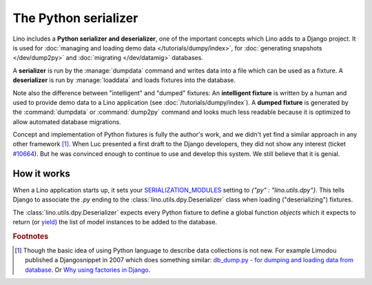 .. _dpy:

=====================
The Python serializer
=====================

Lino includes a **Python serializer and deserializer**, one of the
important concepts which Lino adds to a Django project.  It is used
for :doc:`managing and loading demo data </tutorials/dumpy/index>`,
for :doc:`generating snapshots </dev/dump2py>` and :doc:`migrating
</dev/datamig>` databases.

A **serializer** is run by the :manage:`dumpdata` command and writes
data into a file which can be used as a fixture.  A **deserializer**
is run by :manage:`loaddata` and loads fixtures into the database.
  
Note also the difference between "intelligent" and "dumped" fixtures:
An **intelligent fixture** is written by a human and used to provide
demo data to a Lino application (see :doc:`/tutorials/dumpy/index`).  A
**dumped fixture** is generated by the :command:`dumpdata` or
:command:`dump2py` command and looks much less readable because it is
optimized to allow automated database migrations.
  
Concept and implementation of Python fixtures is fully the author's
work, and we didn't yet find a similar approach in any other framework
[#notnew]_. When Luc presented a first draft to the Django developers,
they did not show any interest (ticket `#10664
<http://code.djangoproject.com/ticket/10664>`__). 
But he was convinced enough to continue to use and develop this system.
We still believe that it is genial.



How it works
------------
  
When a Lino application starts up, it sets your `SERIALIZATION_MODULES
<https://docs.djangoproject.com/en/dev/ref/settings/#serialization-modules>`_
setting to `{"py" : "lino.utils.dpy"}`.  This tells Django to
associate the `.py` ending to the :class:`lino.utils.dpy.Deserializer`
class when loading ("deserializing") fixtures.

The :class:`lino.utils.dpy.Deserializer` expects every Python fixture
to define a global function `objects` which it expects to return (or
`yield
<http://stackoverflow.com/questions/231767/the-python-yield-keyword-explained>`_)
the list of model instances to be added to the database.


.. rubric:: Footnotes

.. [#notnew] Though the basic idea of using Python language to
    describe data collections is not new.  For example Limodou
    published a Djangosnippet in 2007 which does something similar:
    `db_dump.py - for dumping and loading data from database
    <http://djangosnippets.org/snippets/14/>`_.  Or `Why using
    factories in Django
    <http://eatsomecode.com/why-using-factories-in-django>`__.
